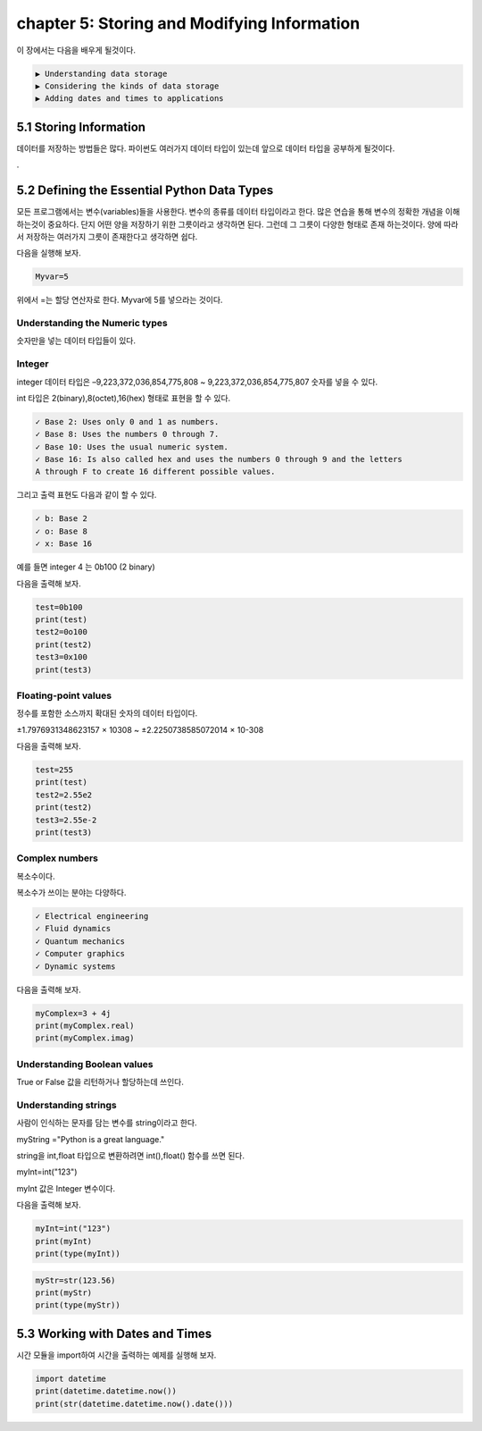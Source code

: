 chapter 5: Storing and Modifying Information
================================================

이 장에서는 다음을 배우게 될것이다.

.. sourcecode:: pycon

    ▶ Understanding data storage
    ▶ Considering the kinds of data storage
    ▶ Adding dates and times to applications



5.1 Storing Information
----------------------------

데이터를 저장하는 방법들은 많다.
파이썬도 여러가지 데이터 타입이 있는데 앞으로 데이터 타입을 공부하게 될것이다.


.

5.2 Defining the Essential Python Data Types
-----------------------------------------------

모든 프로그램에서는 변수(variables)들을 사용한다.
변수의 종류를 데이터 타입이라고 한다.
많은 연습을 통해 변수의 정확한 개념을 이해하는것이 중요하다.
단지 어떤 양을 저장하기 위한 그릇이라고 생각하면 된다.
그런데 그 그릇이 다양한 형태로 존재 하는것이다.
양에 따라서 저장하는 여러가지 그릇이 존재한다고 생각하면 쉽다.

다음을 실행해 보자.

.. code-block:: python

    Myvar=5

위에서 =는 할당 연산자로 한다. Myvar에 5를 넣으라는 것이다.


Understanding the Numeric types
~~~~~~~~~~~~~~~~~~~~~~~~~~~~~~~~~~~
숫자만을 넣는 데이터 타입들이 있다.

Integer
~~~~~~~~~~~~~~~~~~~~~~~~~~~~~~~~~~~

integer 데이터 타입은 –9,223,372,036,854,775,808 ~ 9,223,372,036,854,775,807 숫자를 넣을 수 있다.

int 타입은 2(binary),8(octet),16(hex) 형태로 표현을 할 수 있다.

.. sourcecode:: pycon

    ✓ Base 2: Uses only 0 and 1 as numbers.
    ✓ Base 8: Uses the numbers 0 through 7.
    ✓ Base 10: Uses the usual numeric system.
    ✓ Base 16: Is also called hex and uses the numbers 0 through 9 and the letters
    A through F to create 16 different possible values.



그리고 출력 표현도 다음과 같이 할 수 있다.

.. sourcecode:: pycon

    ✓ b: Base 2
    ✓ o: Base 8
    ✓ x: Base 16

예를 들면 integer 4 는 0b100 (2 binary)

다음을 출력해 보자.

.. code-block:: python

    test=0b100
    print(test)
    test2=0o100
    print(test2)
    test3=0x100
    print(test3)


Floating-point values
~~~~~~~~~~~~~~~~~~~~~~~~~~~~~~~~~~~

정수를 포함한 소스까지 확대된 숫자의 데이터 타입이다.

±1.7976931348623157 × 10308 ~  ±2.2250738585072014 × 10-308

다음을 출력해 보자.

.. code-block:: python

    test=255
    print(test)
    test2=2.55e2
    print(test2)
    test3=2.55e-2
    print(test3)

Complex numbers
~~~~~~~~~~~~~~~~~~~~~~~~~~~~~~~~~~~

복소수이다.

복소수가 쓰이는 분야는 다양하다.

.. sourcecode:: pycon

    ✓ Electrical engineering
    ✓ Fluid dynamics
    ✓ Quantum mechanics
    ✓ Computer graphics
    ✓ Dynamic systems

다음을 출력해 보자.

.. code-block:: python

    myComplex=3 + 4j
    print(myComplex.real)
    print(myComplex.imag)


Understanding Boolean values
~~~~~~~~~~~~~~~~~~~~~~~~~~~~~~~~~~~

True or False 값을 리턴하거나 할당하는데 쓰인다.


Understanding strings
~~~~~~~~~~~~~~~~~~~~~~~~~~~~~~~~~~~

사람이 인식하는 문자를 담는 변수를 string이라고 한다.

myString ="Python is a great language."

string을 int,float 타입으로 변환하려면 int(),float() 함수를 쓰면 된다.

myInt=int("123")

myInt 값은 Integer 변수이다.

다음을 출력해 보자.

.. code-block:: python

    myInt=int("123")
    print(myInt)
    print(type(myInt))

.. code-block:: python

    myStr=str(123.56)
    print(myStr)
    print(type(myStr))

5.3 Working with Dates and Times
-----------------------------------

시간 모듈을 import하여  시간을 출력하는 예제를 실행해 보자.


.. code-block:: python

    import datetime
    print(datetime.datetime.now())
    print(str(datetime.datetime.now().date()))








